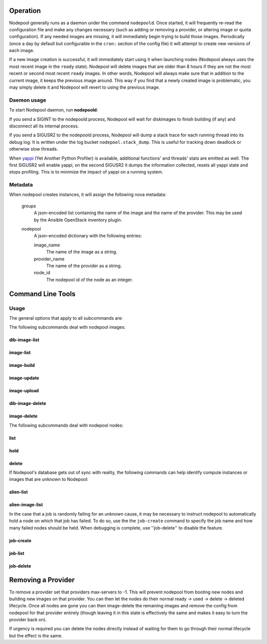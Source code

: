 .. _operation:

Operation
=========

Nodepool generally runs as a daemon under the command ``nodepoold``.
Once started, it will frequently re-read the configuration file and
make any changes necessary (such as adding or removing a provider, or
altering image or quota configuration).  If any needed images are
missing, it will immediately begin trying to build those images.
Periodically (once a day by default but configurable in the ``cron:``
section of the config file) it will attempt to create new versions of
each image.

If a new image creation is successful, it will immediately start using
it when launching nodes (Nodepool always uses the most recent image in
the ``ready`` state).  Nodepool will delete images that are older than
8 hours if they are not the most recent or second most recent
``ready`` images.  In other words, Nodepool will always make sure that
in addition to the current image, it keeps the previous image around.
This way if you find that a newly created image is problematic, you
may simply delete it and Nodepool will revert to using the previous
image.

Daemon usage
------------

To start Nodepool daemon, run **nodepoold**:

.. runblock:: console

    $ nodepoold --help

If you send a SIGINT to the nodepoold process, Nodepool will wait for
diskimages to finish building (if any) and disconnect all its internal
process.

If you send a SIGUSR2 to the nodepoold process, Nodepool  will dump a
stack trace for each running thread into its debug log. It is written
under the log bucket ``nodepool.stack_dump``.  This is useful for
tracking down deadlock or otherwise slow threads.

When `yappi <https://code.google.com/p/yappi/>`_ (Yet Another Python
Profiler) is available, additional functions' and threads' stats are
emitted as well. The first SIGUSR2 will enable yappi, on the second
SIGUSR2 it dumps the information collected, resets all yappi state and
stops profiling. This is to minimize the impact of yappi on a running
system.

Metadata
--------

When nodepool creates instances, it will assign the following nova
metadata:

  groups
    A json-encoded list containing the name of the image and the name
    of the provider.  This may be used by the Ansible OpenStack
    inventory plugin.

  nodepool
    A json-encoded dictionary with the following entries:

    image_name
      The name of the image as a string.

    provider_name
      The name of the provider as a string.

    node_id
      The nodepool id of the node as an integer.

Command Line Tools
==================

Usage
-----
The general options that apply to all subcommands are:

.. runblock:: console

    $ nodepool --help

The following subcommands deal with nodepool images:

dib-image-list
^^^^^^^^^^^^^^

.. runblock:: console

    $ nodepool dib-image-list --help

image-list
^^^^^^^^^^

.. runblock:: console

    $ nodepool image-list --help

image-build
^^^^^^^^^^^

.. runblock:: console

    $ nodepool image-build --help

image-update
^^^^^^^^^^^^

.. runblock:: console

    $ nodepool image-update --help

image-upload
^^^^^^^^^^^^

.. runblock:: console

    $ nodepool image-upload --help

dib-image-delete
^^^^^^^^^^^^^^^^

.. runblock:: console

    $ nodepool dib-image-delete --help

image-delete
^^^^^^^^^^^^

.. runblock:: console

    $ nodepool image-delete --help

The following subcommands deal with nodepool nodes:

list
^^^^

.. runblock:: console

    $ nodepool list --help

hold
^^^^

.. runblock:: console

    $ nodepool hold --help

delete
^^^^^^

.. runblock:: console

    $ nodepool delete --help

If Nodepool's database gets out of sync with reality, the following
commands can help identify compute instances or images that are
unknown to Nodepool:

alien-list
^^^^^^^^^^

.. runblock:: console

    $ nodepool alien-list --help

alien-image-list
^^^^^^^^^^^^^^^^

.. runblock:: console

    $ nodepool alien-image-list --help

In the case that a job is randomly failing for an unknown cause, it
may be necessary to instruct nodepool to automatically hold a node on
which that job has failed.  To do so, use the the ``job-create``
command to specify the job name and how many failed nodes should be
held.  When debugging is complete, use ''job-delete'' to disable the
feature.

job-create
^^^^^^^^^^

.. runblock:: console

    $ nodepool job-create --help

job-list
^^^^^^^^

.. runblock:: console

    $ nodepool job-list --help

job-delete
^^^^^^^^^^

.. runblock:: console

    $ nodepool job-delete --help

Removing a Provider
===================

To remove a provider set that providers max-servers to -1. This will
prevent nodepool from booting new nodes and building new images on that
provider. You can then let the nodes do their normal ready -> used ->
delete -> deleted lifecycle. Once all nodes are gone you can then
image-delete the remaining images and remove the config from nodepool
for that provider entirely (though leaving it in this state is effectively
the same and makes it easy to turn the provider back on).

If urgency is required you can delete the nodes directly instead of
waiting for them to go through their normal lifecycle but the effect is
the same.

